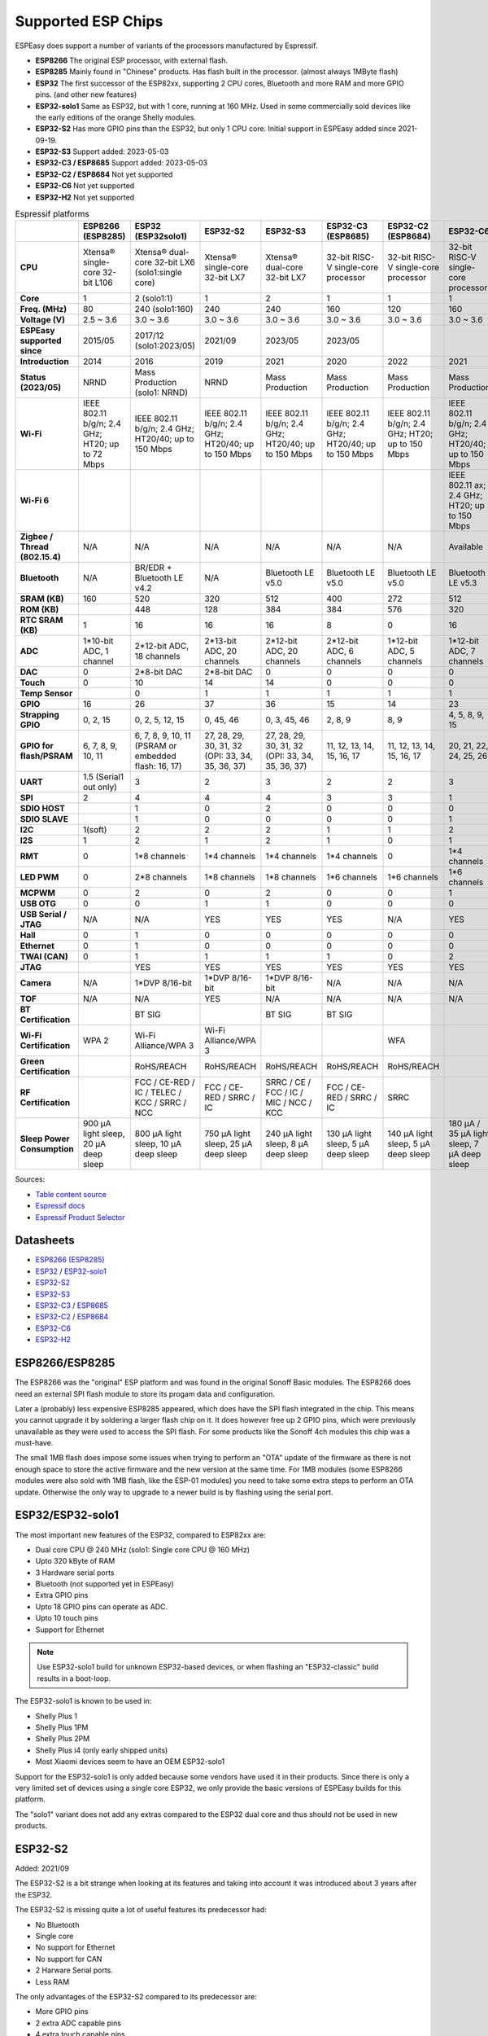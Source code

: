 Supported ESP Chips
*******************

ESPEasy does support a number of variants of the processors manufactured by Espressif.

* **ESP8266** The original ESP processor, with external flash.
* **ESP8285** Mainly found in "Chinese" products. Has flash built in the processor. (almost always 1MByte flash)
* **ESP32** The first successor of the ESP82xx, supporting 2 CPU cores, Bluetooth and more RAM and more GPIO pins. (and other new features)
* **ESP32-solo1** Same as ESP32, but with 1 core, running at 160 MHz. Used in some commercially sold devices like the early editions of the orange Shelly modules.
* **ESP32-S2** Has more GPIO pins than the ESP32, but only 1 CPU core. Initial support in ESPEasy added since 2021-09-19.
* **ESP32-S3** Support added: 2023-05-03
* **ESP32-C3 / ESP8685** Support added: 2023-05-03
* **ESP32-C2 / ESP8684** Not yet supported
* **ESP32-C6** Not yet supported
* **ESP32-H2** Not yet supported


.. list-table:: Espressif platforms
   :header-rows: 1
   :widths: 7 7 7 7 7 7 7 7 7
   :stub-columns: 1

   *  - 
      - ESP8266 (ESP8285)
      - ESP32 (ESP32solo1)
      - ESP32-S2
      - ESP32-S3
      - ESP32-C3 (ESP8685)
      - ESP32-C2 (ESP8684)
      - ESP32-C6
      - ESP32-H2
   *  - CPU
      - Xtensa® single-core 32-bit L106
      - Xtensa® dual-core 32-bit LX6 (solo1:single core)
      - Xtensa® single-core 32-bit LX7
      - Xtensa® dual-core 32-bit LX7
      - 32-bit RISC-V single-core processor
      - 32-bit RISC-V single-core processor
      - 32-bit RISC-V single-core processor
      - 32-bit RISC-V single-core processor
   *  - Core
      - 1
      - 2 (solo1:1)
      - 1
      - 2
      - 1
      - 1
      - 1
      - 1
   *  - Freq. (MHz)
      - 80
      - 240 (solo1:160)
      - 240
      - 240
      - 160
      - 120
      - 160
      - 96
   *  - Voltage (V)
      - 2.5 ~ 3.6
      - 3.0 ~ 3.6
      - 3.0 ~ 3.6
      - 3.0 ~ 3.6
      - 3.0 ~ 3.6
      - 3.0 ~ 3.6
      - 3.0 ~ 3.6
      - 3.3 ~ 3.6
   *  - ESPEasy supported since
      - 2015/05
      - 2017/12 (solo1:2023/05)
      - 2021/09
      - 2023/05
      - 2023/05
      - 
      - 
      - 
   *  - Introduction
      - 2014
      - 2016
      - 2019
      - 2021
      - 2020
      - 2022
      - 2021
      - 2021
   *  - Status (2023/05)
      - NRND
      - Mass Production (solo1: NRND)
      - NRND
      - Mass Production
      - Mass Production
      - Mass Production
      - Mass Production
      - Sample
   *  - Wi-Fi
      - IEEE 802.11 b/g/n; 2.4 GHz; HT20; up to 72 Mbps
      - IEEE 802.11 b/g/n; 2.4 GHz; HT20/40; up to 150 Mbps
      - IEEE 802.11 b/g/n; 2.4 GHz; HT20/40; up to 150 Mbps
      - IEEE 802.11 b/g/n; 2.4 GHz; HT20/40; up to 150 Mbps
      - IEEE 802.11 b/g/n; 2.4 GHz; HT20/40; up to 150 Mbps
      - IEEE 802.11 b/g/n; 2.4 GHz; HT20; up to 150 Mbps
      - IEEE 802.11 b/g/n; 2.4 GHz; HT20/40; up to 150 Mbps
      - No Wi-Fi
   *  - Wi-Fi 6
      - 
      - 
      - 
      - 
      - 
      - 
      - IEEE 802.11 ax; 2.4 GHz; HT20; up to 150 Mbps
      - 
   *  - Zigbee / Thread (802.15.4)
      - N/A
      - N/A
      - N/A
      - N/A
      - N/A
      - N/A
      - Available
      - Available
   *  - Bluetooth
      - N/A
      - BR/EDR + Bluetooth LE v4.2
      - N/A
      - Bluetooth LE v5.0
      - Bluetooth LE v5.0
      - Bluetooth LE v5.0
      - Bluetooth LE v5.3
      - Bluetooth LE v5.0
   *  - SRAM (KB)
      - 160
      - 520
      - 320
      - 512
      - 400
      - 272
      - 512
      - 320
   *  - ROM (KB)
      - 
      - 448
      - 128
      - 384
      - 384
      - 576
      - 320
      - 128
   *  - RTC SRAM (KB)
      - 1
      - 16
      - 16
      - 16
      - 8
      - 0
      - 16
      - 4
   *  - ADC
      - 1*10-bit ADC, 1 channel
      - 2*12-bit ADC, 18 channels
      - 2*13-bit ADC, 20 channels
      - 2*12-bit ADC, 20 channels
      - 2*12-bit ADC, 6 channels
      - 1*12-bit ADC, 5 channels
      - 1*12-bit ADC, 7 channels
      - 1*12-bit ADC, 5 channels
   *  - DAC
      - 0
      - 2*8-bit DAC
      - 2*8-bit DAC
      - 0
      - 0
      - 0
      - 0
      - 0
   *  - Touch
      - 0
      - 10
      - 14
      - 14
      - 0
      - 0
      - 0
      - 0
   *  - Temp Sensor
      - 
      - 0
      - 1
      - 1
      - 1
      - 1
      - 1
      - 1
   *  - GPIO
      - 16
      - 26
      - 37
      - 36
      - 15
      - 14
      - 23
      - 19
   *  - Strapping GPIO
      - 0, 2, 15
      - 0, 2, 5, 12, 15
      - 0, 45, 46
      - 0, 3, 45, 46
      - 2, 8, 9
      - 8, 9
      - 4, 5, 8, 9, 15
      - 8, 9
   *  - GPIO for flash/PSRAM
      - 6, 7, 8, 9, 10, 11
      - 6, 7, 8, 9, 10, 11 (PSRAM or embedded flash: 16, 17)
      - 27, 28, 29, 30, 31, 32 (OPI: 33, 34, 35, 36, 37)
      - 27, 28, 29, 30, 31, 32 (OPI: 33, 34, 35, 36, 37)
      - 11, 12, 13, 14, 15, 16, 17
      - 11, 12, 13, 14, 15, 16, 17
      - 20, 21, 22, 24, 25, 26
      - 
   *  - UART
      - 1.5 (Serial1 out only)
      - 3
      - 2
      - 3
      - 2
      - 2
      - 3
      - 2
   *  - SPI
      - 2
      - 4
      - 4
      - 4
      - 3
      - 3
      - 1
      - 3
   *  - SDIO HOST
      - 
      - 1
      - 0
      - 2
      - 0
      - 0
      - 0
      - 0
   *  - SDIO SLAVE
      - 
      - 1
      - 0
      - 0
      - 0
      - 0
      - 1
      - 0
   *  - I2C
      - 1(soft)
      - 2
      - 2
      - 2
      - 1
      - 1
      - 2
      - 2
   *  - I2S
      - 1
      - 2
      - 1
      - 2
      - 1
      - 0
      - 1
      - 1
   *  - RMT
      - 0
      - 1*8 channels
      - 1*4 channels
      - 1*4 channels
      - 1*4 channels
      - 0
      - 1*4 channels
      - 1*2 channels
   *  - LED PWM
      - 0
      - 2*8 channels
      - 1*8 channels
      - 1*8 channels
      - 1*6 channels
      - 1*6 channels
      - 1*6 channels
      - 1*6 channels
   *  - MCPWM
      - 0
      - 2
      - 0
      - 2
      - 0
      - 0
      - 1
      - 1
   *  - USB OTG
      - 0
      - 0
      - 1
      - 1
      - 0
      - 0
      - 0
      - 0
   *  - USB Serial / JTAG
      - N/A
      - N/A
      - YES
      - YES
      - YES
      - N/A
      - YES
      - YES
   *  - Hall
      - 0
      - 1
      - 0
      - 0
      - 0
      - 0
      - 0
      - 0
   *  - Ethernet
      - 0
      - 1
      - 0
      - 0
      - 0
      - 0
      - 0
      - 0
   *  - TWAI (CAN)
      - 0
      - 1
      - 1
      - 1
      - 1
      - 0
      - 2
      - 1
   *  - JTAG
      - 
      - YES
      - YES
      - YES
      - YES
      - YES
      - YES
      - YES
   *  - Camera
      - N/A
      - 1*DVP 8/16-bit
      - 1*DVP 8/16-bit
      - 1*DVP 8/16-bit
      - N/A
      - N/A
      - N/A
      - N/A
   *  - TOF
      - N/A
      - N/A
      - YES
      - N/A
      - N/A
      - N/A
      - N/A
      - N/A
   *  - BT Certification
      - 
      - BT SIG
      - 
      - BT SIG
      - BT SIG
      - 
      - 
      - 
   *  - Wi-Fi Certification
      - WPA 2
      - Wi-Fi Alliance/WPA 3
      - Wi-Fi Alliance/WPA 3
      - 
      - 
      - WFA
      - 
      - 
   *  - Green Certification
      - 
      - RoHS/REACH
      - RoHS/REACH
      - RoHS/REACH
      - RoHS/REACH
      - RoHS/REACH
      - 
      - 
   *  - RF Certification
      - 
      - FCC / CE-RED / IC / TELEC / KCC / SRRC / NCC
      - FCC / CE-RED / SRRC / IC
      - SRRC / CE / FCC / IC / MIC / NCC / KCC
      - FCC / CE-RED / SRRC / IC
      - SRRC
      - 
      - 
   *  - Sleep Power Consumption 
      - 900 µA light sleep, 20 µA deep sleep
      - 800 µA light sleep, 10 µA deep sleep
      - 750 µA light sleep, 25 µA deep sleep
      - 240 µA light sleep, 8 µA deep sleep
      - 130 µA light sleep, 5 µA deep sleep
      - 140 µA light sleep, 5 µA deep sleep
      - 180 µA / 35 µA light sleep, 7 µA deep sleep
      - 


Sources:

* `Table content source <https://maker.pro/esp8266/tutorial/a-comparison-of-the-new-esp32-s2-to-the-esp32>`_
* `Espressif docs <https://docs.espressif.com/projects/esp-idf/en/v5.0/esp32c2/hw-reference/chip-series-comparison.html>`_
* `Espressif Product Selector <https://products.espressif.com/#/product-comparison>`_

Datasheets
==========

* `ESP8266 (ESP8285) <https://www.espressif.com/sites/default/files/documentation/0a-esp8266ex_datasheet_en.pdf>`_
* `ESP32 <https://www.espressif.com/sites/default/files/documentation/esp32_datasheet_en.pdf>`_ / `ESP32-solo1 <https://www.espressif.com/sites/default/files/documentation/esp32-solo-1_datasheet_en.pdf>`_ 
* `ESP32-S2 <https://www.espressif.com/sites/default/files/documentation/esp32-s2_datasheet_en.pdf>`_
* `ESP32-S3 <https://www.espressif.com/sites/default/files/documentation/esp32-s3_datasheet_en.pdf>`_
* `ESP32-C3 <https://www.espressif.com/sites/default/files/documentation/esp32-c3_datasheet_en.pdf>`_ / `ESP8685 <https://www.espressif.com/sites/default/files/documentation/esp8685_datasheet_en.pdf>`_ 
* `ESP32-C2 <https://www.espressif.com/sites/default/files/documentation/esp8684_datasheet_en.pdf>`_ / `ESP8684 <https://www.espressif.com/sites/default/files/documentation/esp8684_datasheet_en.pdf>`_ 
* `ESP32-C6 <https://www.espressif.com/sites/default/files/documentation/esp32-c6_datasheet_en.pdf>`_
* `ESP32-H2 <https://www.espressif.com/sites/default/files/documentation/esp32-h2_datasheet_en.pdf>`_


ESP8266/ESP8285
===============

The ESP8266 was the "original" ESP platform and was found in the original Sonoff Basic modules.
The ESP8266 does need an external SPI flash module to store its progam data and configuration.

Later a (probably) less expensive ESP8285 appeared, which does have the SPI flash integrated in the chip.
This means you cannot upgrade it by soldering a larger flash chip on it.
It does however free up 2 GPIO pins, which were previously unavailable as they were used to access the SPI flash.
For some products like the Sonoff 4ch modules this chip was a must-have.

The small 1MB flash does impose some issues when trying to perform an "OTA" update of the firmware as there is not enough space to store the active firmware and the new version at the same time.
For 1MB modules (some ESP8266 modules were also sold with 1MB flash, like the ESP-01 modules) you need to take some extra steps to perform an OTA update.
Otherwise the only way to upgrade to a newer build is by flashing using the serial port.




ESP32/ESP32-solo1
=================

The most important new features of the ESP32, compared to ESP82xx are:

- Dual core CPU @ 240 MHz (solo1: Single core CPU @ 160 MHz)
- Upto 320 kByte of RAM
- 3 Hardware serial ports
- Bluetooth (not supported yet in ESPEasy)
- Extra GPIO pins
- Upto 18 GPIO pins can operate as ADC.
- Upto 10 touch pins
- Support for Ethernet

.. note:: Use ESP32-solo1 build for unknown ESP32-based devices, or when flashing an "ESP32-classic" build results in a boot-loop.

The ESP32-solo1 is known to be used in:

* Shelly Plus 1
* Shelly Plus 1PM
* Shelly Plus 2PM
* Shelly Plus i4 (only early shipped units)
* Most Xiaomi devices seem to have an OEM ESP32-solo1

Support for the ESP32-solo1 is only added because some vendors have used it in their products. 
Since there is only a very limited set of devices using a single core ESP32, we only provide the basic versions of ESPEasy builds for this platform.

The "solo1" variant does not add any extras compared to the ESP32 dual core and thus should not be used in new products.


ESP32-S2
========

Added: 2021/09

The ESP32-S2 is a bit strange when looking at its features and taking into account it was introduced about 3 years after the ESP32.

The ESP32-S2 is missing quite a lot of useful features its predecessor had:

- No Bluetooth
- Single core
- No support for Ethernet
- No support for CAN
- 2 Harware Serial ports.
- Less RAM

The only advantages of the ESP32-S2 compared to its predecessor are:

- More GPIO pins
- 2 extra ADC capable pins
- 4 extra touch capable pins
- USB OTG (not yet supported in ESPEasy)
- LCD interface (not yet supported in ESPEasy)
- Camera interface (not yet supported in ESPEasy)
- Extra hardware accelerated encryption functions (not yet supported in ESPEasy)
- Supposedly lower power consumption (not yet verified)
- Time of Flight (TOF) support that would (theoretically) allow indoor positioning


ESP32-S3
========

Added: 2023/05/09

The most powerful and versatile ESP32 variant currently available.

It outperforms the classic ESP32 in almost any way.

The only drawback is that it doesn't support a RMII ethernet interface.

.. note:: Support for the ESP32-S3 is very preliminary, as in it is hardly tested (as of May 2023)

PSRAM support on ESP32-S3 is a bit of a mess.

Some ESP32-S3 chips have embedded PSRAM.
When they do, you need to have the SPI bus for memory/flash set to QIO/OPI mode.
With QIO/QSPI mode, the PSRAM will not be detected.

However, if the chip does not have PSRAM and the SPI bus is set to QIO/OPI mode, the flash will lockup and no longer respond when accessing it.
So for now only the ``max_ESP32s3_16M8M_LittleFS_PSRAM`` build will be set to use QIO/OPI mode.


ESP32-C3/ESP8685
================

Added: 2023/05/09

The ESP32-C3 is available in various versions.

For example there is an ESP32-C3-12F module made by Espressif clearly aimed to be a 1-to-1 replacement of the ESP12-F, which uses the ESP8266.

The ESP8685 seems to be low budget alternative for the ESP32-C3 with only difference being the embedded flash inside the ESP chip and slightly smaller dimensions as the GPIO pins for flash are not made available outside the chip.

Due to the RISC-V core used in the ESP32-C3, this is a very 'snappy' device and the SDK support appears to be far more mature then what one might expect given its relative recent introduction.

.. note:: Support for the ESP32-C3 is very preliminary, as in it is hardly tested (as of May 2023)


ESP32-C2/ESP8684
================

The ESP32-C2 is only available with embedded flash and can only be found labelled as "ESP8684".

It looks like it is aimed to be used in single purpose devices, due to its low GPIO count and only requiring a bare minimum of external parts.

It is yet unclear whether the ESP8684 and ESP32-C2 are exchangable, like with the ESP32-C3 and the ESP8685.

.. note:: Not yet supported (as of May 2023)

ESP32-C6
========

The ESP32-C6 seems to be aimed at being used as a gateway for the new Thread protocol and Wi-Fi.

It is the more powerful version of the ESP32-H2 and also includes not only the traditional 2.4 GHz Wi-Fi, but also the new Wi-Fi6 standard on 2.4 GHz.

.. note:: Not yet supported (as of May 2023)

ESP32-H2
========

This is a rather strange product as it does not support any Wi-Fi.
However it is the first device aimed at the new Thread standard.

Since it does not support any Wi-Fi, it is unsure if there will be ESPEasy support for it in the near future.

.. note:: Not yet supported (as of May 2023)
